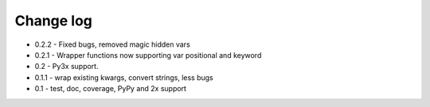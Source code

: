 Change log
==========

* 0.2.2 - Fixed bugs, removed magic hidden vars 
* 0.2.1 - Wrapper functions now supporting var positional and keyword
* 0.2   - Py3x support.  
* 0.1.1 - wrap existing kwargs, convert strings, less bugs
* 0.1 - test, doc, coverage, PyPy and 2x support 

